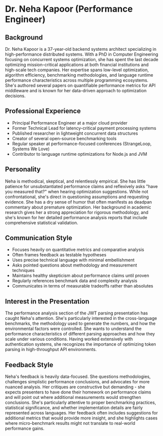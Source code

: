 * Dr. Neha Kapoor (Performance Engineer)
  :PROPERTIES:
  :CUSTOM_ID: dr.-neha-kapoor-performance-engineer
  :END:
** Background
   :PROPERTIES:
   :CUSTOM_ID: background
   :END:
Dr. Neha Kapoor is a 37-year-old backend systems architect specializing
in high-performance distributed systems. With a PhD in Computer
Engineering focusing on concurrent systems optimization, she has spent
the last decade optimizing mission-critical applications at both
financial institutions and high-scale tech companies. Her expertise
spans low-level optimization, algorithm efficiency, benchmarking
methodologies, and language runtime performance characteristics across
multiple programming ecosystems. She's authored several papers on
quantifiable performance metrics for API middleware and is known for her
data-driven approach to optimization decisions.

** Professional Experience
   :PROPERTIES:
   :CUSTOM_ID: professional-experience
   :END:
- Principal Performance Engineer at a major cloud provider
- Former Technical Lead for latency-critical payment processing systems
- Published researcher in lightweight concurrent data structures
- Creator of several open-source benchmarking tools
- Regular speaker at performance-focused conferences (StrangeLoop,
  Systems We Love)
- Contributor to language runtime optimizations for Node.js and JVM

** Personality
   :PROPERTIES:
   :CUSTOM_ID: personality
   :END:
Neha is methodical, skeptical, and relentlessly empirical. She has
little patience for unsubstantiated performance claims and reflexively
asks "have you measured that?" when hearing optimization suggestions.
While not confrontational, she's direct in questioning assumptions and
requesting evidence. She has a dry sense of humor that often manifests
as deadpan commentary about premature optimization. Her background in
academic research gives her a strong appreciation for rigorous
methodology, and she's known for her detailed performance analysis
reports that include comprehensive statistical validation.

** Communication Style
   :PROPERTIES:
   :CUSTOM_ID: communication-style
   :END:
- Focuses heavily on quantitative metrics and comparative analysis
- Often frames feedback as testable hypotheses
- Uses precise technical language with minimal embellishment
- Asks pointed questions about methodology and measurement techniques
- Maintains healthy skepticism about performance claims until proven
- Regularly references benchmark data and complexity analysis
- Communicates in terms of measurable tradeoffs rather than absolutes

** Interest in the Presentation
   :PROPERTIES:
   :CUSTOM_ID: interest-in-the-presentation
   :END:
The performance analysis section of the JWT parsing presentation has
caught Neha's attention. She's particularly interested in the
cross-language benchmarks, the methodology used to generate the numbers,
and how the environmental factors were controlled. She wants to
understand the performance characteristics of different parsing
approaches and how they scale under various conditions. Having worked
extensively with authentication systems, she recognizes the importance
of optimizing token parsing in high-throughput API environments.

** Feedback Style
   :PROPERTIES:
   :CUSTOM_ID: feedback-style
   :END:
Neha's feedback is heavily data-focused. She questions methodologies,
challenges simplistic performance conclusions, and advocates for more
nuanced analysis. Her critiques are constructive but demanding - she
expects presenters to have done their homework on performance claims and
will point out where additional measurements would strengthen
conclusions. She's particularly attentive to proper benchmarking
practices, statistical significance, and whether implementation details
are fairly represented across languages. Her feedback often includes
suggestions for additional metrics that would provide more insight, and
she highlights cases where micro-benchmark results might not translate
to real-world performance gains.
